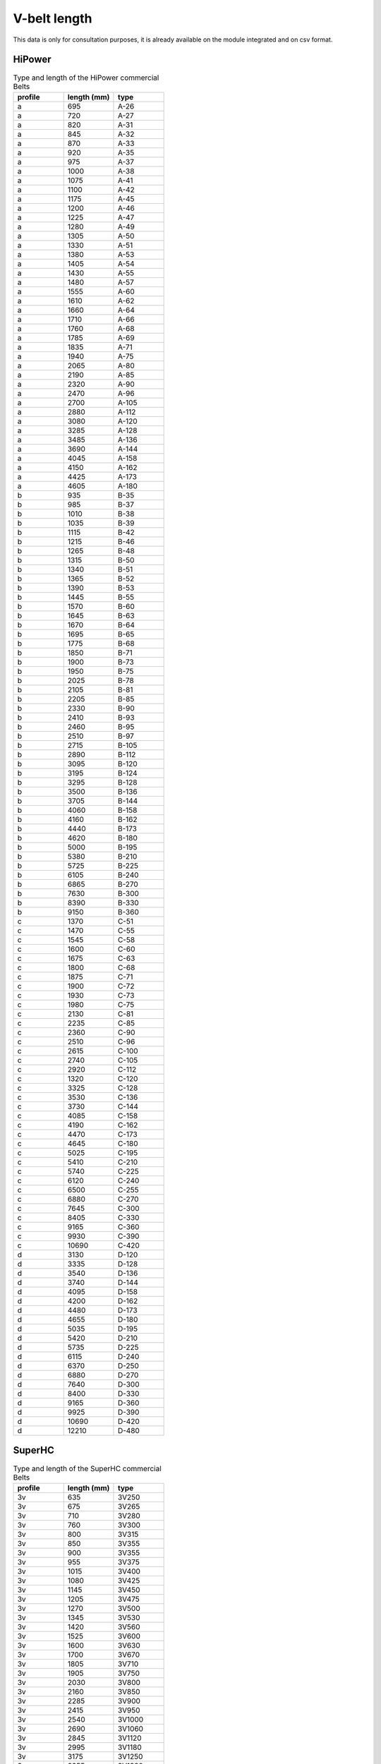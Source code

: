 .. _vbelt_length_data:

V-belt length
-------------

This data is only for consultation purposes, it is already available on the module integrated and on csv format.

HiPower
+++++++

.. csv-table:: Type and length of the HiPower commercial Belts
    :header: "profile", "length (mm)", "type"
    :widths: 20, 20, 20

    "a",695,"A-26"
    "a",720,"A-27"
    "a",820,"A-31"
    "a",845,"A-32"
    "a",870,"A-33"
    "a",920,"A-35"
    "a",975,"A-37"
    "a",1000,"A-38"
    "a",1075,"A-41"
    "a",1100,"A-42"
    "a",1175,"A-45"
    "a",1200,"A-46"
    "a",1225,"A-47"
    "a",1280,"A-49"
    "a",1305,"A-50"
    "a",1330,"A-51"
    "a",1380,"A-53"
    "a",1405,"A-54"
    "a",1430,"A-55"
    "a",1480,"A-57"
    "a",1555,"A-60"
    "a",1610,"A-62"
    "a",1660,"A-64"
    "a",1710,"A-66"
    "a",1760,"A-68"
    "a",1785,"A-69"
    "a",1835,"A-71"
    "a",1940,"A-75"
    "a",2065,"A-80"
    "a",2190,"A-85"
    "a",2320,"A-90"
    "a",2470,"A-96"
    "a",2700,"A-105"
    "a",2880,"A-112"
    "a",3080,"A-120"
    "a",3285,"A-128"
    "a",3485,"A-136"
    "a",3690,"A-144"
    "a",4045,"A-158"
    "a",4150,"A-162"
    "a",4425,"A-173"
    "a",4605,"A-180"
    "b",935,"B-35"
    "b",985,"B-37"
    "b",1010,"B-38"
    "b",1035,"B-39"
    "b",1115,"B-42"
    "b",1215,"B-46"
    "b",1265,"B-48"
    "b",1315,"B-50"
    "b",1340,"B-51"
    "b",1365,"B-52"
    "b",1390,"B-53"
    "b",1445,"B-55"
    "b",1570,"B-60"
    "b",1645,"B-63"
    "b",1670,"B-64"
    "b",1695,"B-65"
    "b",1775,"B-68"
    "b",1850,"B-71"
    "b",1900,"B-73"
    "b",1950,"B-75"
    "b",2025,"B-78"
    "b",2105,"B-81"
    "b",2205,"B-85"
    "b",2330,"B-90"
    "b",2410,"B-93"
    "b",2460,"B-95"
    "b",2510,"B-97"
    "b",2715,"B-105"
    "b",2890,"B-112"
    "b",3095,"B-120"
    "b",3195,"B-124"
    "b",3295,"B-128"
    "b",3500,"B-136"
    "b",3705,"B-144"
    "b",4060,"B-158"
    "b",4160,"B-162"
    "b",4440,"B-173"
    "b",4620,"B-180"
    "b",5000,"B-195"
    "b",5380,"B-210"
    "b",5725,"B-225"
    "b",6105,"B-240"
    "b",6865,"B-270"
    "b",7630,"B-300"
    "b",8390,"B-330"
    "b",9150,"B-360"
    "c",1370,"C-51"
    "c",1470,"C-55"
    "c",1545,"C-58"
    "c",1600,"C-60"
    "c",1675,"C-63"
    "c",1800,"C-68"
    "c",1875,"C-71"
    "c",1900,"C-72"
    "c",1930,"C-73"
    "c",1980,"C-75"
    "c",2130,"C-81"
    "c",2235,"C-85"
    "c",2360,"C-90"
    "c",2510,"C-96"
    "c",2615,"C-100"
    "c",2740,"C-105"
    "c",2920,"C-112"
    "c",1320,"C-120"
    "c",3325,"C-128"
    "c",3530,"C-136"
    "c",3730,"C-144"
    "c",4085,"C-158"
    "c",4190,"C-162"
    "c",4470,"C-173"
    "c",4645,"C-180"
    "c",5025,"C-195"
    "c",5410,"C-210"
    "c",5740,"C-225"
    "c",6120,"C-240"
    "c",6500,"C-255"
    "c",6880,"C-270"
    "c",7645,"C-300"
    "c",8405,"C-330"
    "c",9165,"C-360"
    "c",9930,"C-390"
    "c",10690,"C-420"
    "d",3130,"D-120"
    "d",3335,"D-128"
    "d",3540,"D-136"
    "d",3740,"D-144"
    "d",4095,"D-158"
    "d",4200,"D-162"
    "d",4480,"D-173"
    "d",4655,"D-180"
    "d",5035,"D-195"
    "d",5420,"D-210"
    "d",5735,"D-225"
    "d",6115,"D-240"
    "d",6370,"D-250"
    "d",6880,"D-270"
    "d",7640,"D-300"
    "d",8400,"D-330"
    "d",9165,"D-360"
    "d",9925,"D-390"
    "d",10690,"D-420"
    "d",12210,"D-480"

SuperHC
+++++++

.. csv-table:: Type and length of the SuperHC commercial Belts
    :header: "profile", "length (mm)", "type"
    :widths: 20, 20, 20

    "3v",635,"3V250"
    "3v",675,"3V265"
    "3v",710,"3V280"
    "3v",760,"3V300"
    "3v",800,"3V315"
    "3v",850,"3V355"
    "3v",900,"3V355"
    "3v",955,"3V375"
    "3v",1015,"3V400"
    "3v",1080,"3V425"
    "3v",1145,"3V450"
    "3v",1205,"3V475"
    "3v",1270,"3V500"
    "3v",1345,"3V530"
    "3v",1420,"3V560"
    "3v",1525,"3V600"
    "3v",1600,"3V630"
    "3v",1700,"3V670"
    "3v",1805,"3V710"
    "3v",1905,"3V750"
    "3v",2030,"3V800"
    "3v",2160,"3V850"
    "3v",2285,"3V900"
    "3v",2415,"3V950"
    "3v",2540,"3V1000"
    "3v",2690,"3V1060"
    "3v",2845,"3V1120"
    "3v",2995,"3V1180"
    "3v",3175,"3V1250"
    "3v",3355,"3V1320"
    "3v",3555,"3V1400"
    "5v",1270,"5V500"
    "5v",1345,"5V530"
    "5v",1420,"5V560"
    "5v",1525,"5V600"
    "5v",1600,"5V630"
    "5v",1700,"5V670"
    "5v",1805,"5V710"
    "5v",1905,"5V750"
    "5v",2030,"5V800"
    "5v",2160,"5V850"
    "5v",2285,"5V900"
    "5v",2415,"5V950"
    "5v",2540,"5V1000"
    "5v",2690,"5V1060"
    "5v",2845,"5V1120"
    "5v",2995,"5V1180"
    "5v",3175,"5V1250"
    "5v",3355,"5V1320"
    "5v",3555,"5V1400"
    "5v",3810,"5V1500"
    "5v",4065,"5V1600"
    "5v",4320,"5V1700"
    "5v",4570,"5V1800"
    "5v",4825,"5V1900"
    "5v",5080,"5V2000"
    "5v",5385,"5V2120"
    "5v",5690,"5V2240"
    "5v",5995,"5V2360"
    "5v",6350,"5V2500"
    "5v",6730,"5V2650"
    "5v",7110,"5V2800"
    "5v",7620,"5V3000"
    "5v",8000,"5V3150"
    "5v",8510,"5V3350"
    "5v",9015,"5V3350"
    "8v",2540,"8V1000"
    "8v",2690,"8V1060"
    "8v",2845,"8V1120"
    "8v",2995,"8V1180"
    "8v",3175,"8V1250"
    "8v",3355,"8V1320"
    "8v",3555,"8V1400"
    "8v",3810,"8V1500"
    "8v",4065,"8V1600"
    "8v",4320,"8V1700"
    "8v",4570,"8V1800"
    "8v",4825,"8V1900"
    "8v",5080,"8V2000"
    "8v",5385,"8V2120"
    "8v",5690,"8V2240"
    "8v",5995,"8V2360"
    "8v",6350,"8V2500"
    "8v",6730,"8V2650"
    "8v",7110,"8V2800"
    "8v",7620,"8V3000"
    "8v",8000,"8V3150"
    "8v",8510,"8V3350"
    "8v",9017,"8V3550"
    "8v",9525,"8V3750"
    "8v",10160,"8V4000"
    "8v",10795,"8V4250"
    "8v",11430,"8V4500"
    "8v",12065,"8V4750"
    "8v",12700,"8V5000"
    "8v",14225,"8V5600"